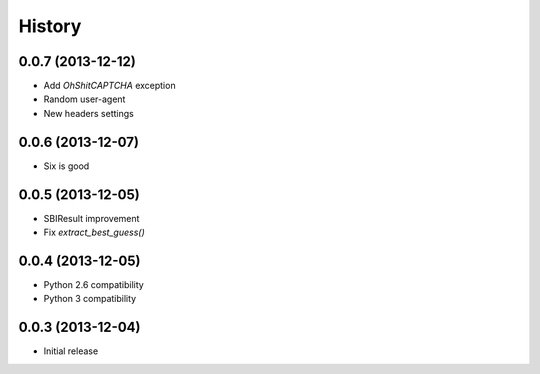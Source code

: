 History
=======

0.0.7 (2013-12-12)
++++++++++++++++++

- Add `OhShitCAPTCHA` exception
- Random user-agent
- New headers settings

0.0.6 (2013-12-07)
++++++++++++++++++

- Six is good

0.0.5 (2013-12-05)
++++++++++++++++++

- SBIResult improvement
- Fix `extract_best_guess()`

0.0.4 (2013-12-05)
++++++++++++++++++

- Python 2.6 compatibility
- Python 3 compatibility

0.0.3 (2013-12-04)
++++++++++++++++++

- Initial release
